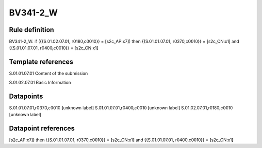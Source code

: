 =========
BV341-2_W
=========

Rule definition
---------------

BV341-2_W: if ({{S.01.02.07.01, r0180,c0010}} = [s2c_AP:x7]) then {{S.01.01.07.01, r0370,c0010}} = [s2c_CN:x1] and {{S.01.01.07.01, r0400,c0010}} = [s2c_CN:x1]


Template references
-------------------

S.01.01.07.01 Content of the submission

S.01.02.07.01 Basic Information


Datapoints
----------

S.01.01.07.01,r0370,c0010 [unknown label]
S.01.01.07.01,r0400,c0010 [unknown label]
S.01.02.07.01,r0180,c0010 [unknown label]


Datapoint references
--------------------

[s2c_AP:x7]) then {{S.01.01.07.01, r0370,c0010}} = [s2c_CN:x1] and {{S.01.01.07.01, r0400,c0010}} = [s2c_CN:x1]